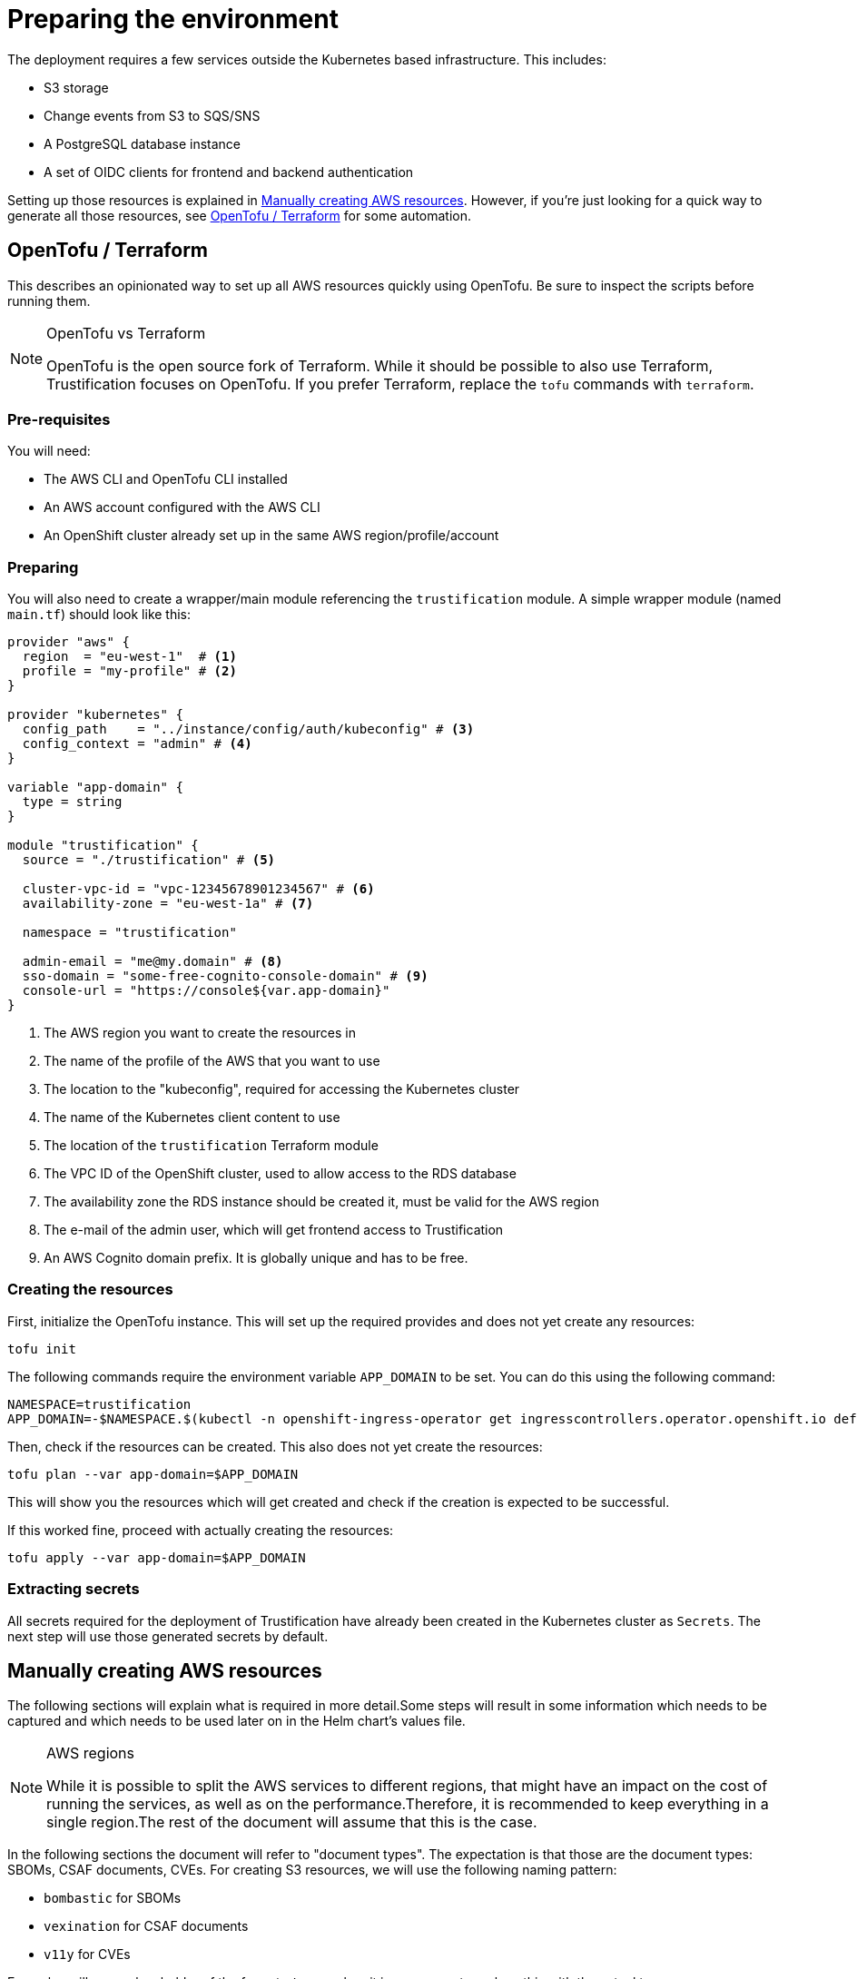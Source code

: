= Preparing the environment

The deployment requires a few services outside the Kubernetes based infrastructure. This includes:

* S3 storage
* Change events from S3 to SQS/SNS
* A PostgreSQL database instance
* A set of OIDC clients for frontend and backend authentication

Setting up those resources is explained in <<manually_creating_aws_resources>>. However, if you're just looking for a
quick way to generate all those resources, see <<opentofu_terraform>> for some automation.

[#opentofu_terraform]
== OpenTofu / Terraform

This describes an opinionated way to set up all AWS resources quickly using OpenTofu. Be sure to inspect the scripts
before running them.

[NOTE]
.OpenTofu vs Terraform
====
OpenTofu is the open source fork of Terraform. While it should be possible to also use Terraform, Trustification focuses
on OpenTofu. If you prefer Terraform, replace the `tofu` commands with `terraform`.
====

=== Pre-requisites

You will need:

* The AWS CLI and OpenTofu CLI installed
* An AWS account configured with the AWS CLI
* An OpenShift cluster already set up in the same AWS region/profile/account

=== Preparing

You will also need to create a wrapper/main module referencing the `trustification` module. A simple wrapper module
(named `main.tf`) should look like this:

[source,hcl-terraform]
----
provider "aws" {
  region  = "eu-west-1"  # <1>
  profile = "my-profile" # <2>
}

provider "kubernetes" {
  config_path    = "../instance/config/auth/kubeconfig" # <3>
  config_context = "admin" # <4>
}

variable "app-domain" {
  type = string
}

module "trustification" {
  source = "./trustification" # <5>

  cluster-vpc-id = "vpc-12345678901234567" # <6>
  availability-zone = "eu-west-1a" # <7>

  namespace = "trustification"

  admin-email = "me@my.domain" # <8>
  sso-domain = "some-free-cognito-console-domain" # <9>
  console-url = "https://console${var.app-domain}"
}
----
<1> The AWS region you want to create the resources in
<2> The name of the profile of the AWS that you want to use
<3> The location to the "kubeconfig", required for accessing the Kubernetes cluster
<4> The name of the Kubernetes client content to use
<5> The location of the `trustification` Terraform module
<6> The VPC ID of the OpenShift cluster, used to allow access to the RDS database
<7> The availability zone the RDS instance should be created it, must be valid for the AWS region
<8> The e-mail of the admin user, which will get frontend access to Trustification
<9> An AWS Cognito domain prefix. It is globally unique and has to be free.

=== Creating the resources

First, initialize the OpenTofu instance. This will set up the required provides and does not yet create any resources:

[source,bash]
----
tofu init
----

The following commands require the environment variable `APP_DOMAIN` to be set. You can do this using the following
command:

[source,bash]
----
NAMESPACE=trustification
APP_DOMAIN=-$NAMESPACE.$(kubectl -n openshift-ingress-operator get ingresscontrollers.operator.openshift.io default -o jsonpath='{.status.domain}')
----

Then, check if the resources can be created. This also does not yet create the resources:

[source,bash]
----
tofu plan --var app-domain=$APP_DOMAIN
----

This will show you the resources which will get created and check if the creation is expected to be successful.

If this worked fine, proceed with actually creating the resources:

[source,bash]
----
tofu apply --var app-domain=$APP_DOMAIN
----

=== Extracting secrets

All secrets required for the deployment of Trustification have already been created in the Kubernetes cluster as
`Secrets`. The next step will use those generated secrets by default.

[#manually_creating_aws_resources]
== Manually creating AWS resources

The following sections will explain what is required in more detail.Some steps will result in some information
which needs to be captured and which needs to be used later on in the Helm chart's values file.

[NOTE]
.AWS regions
====
While it is possible to split the AWS services to different regions, that might have an impact on the cost of running
the services, as well as on the performance.Therefore, it is recommended to keep everything in a single region.The
rest of the document will assume that this is the case.
====

In the following sections the document will refer to "document types". The expectation is that those are the document
types: SBOMs, CSAF documents, CVEs. For creating S3 resources, we will use the following naming pattern:

* `bombastic` for SBOMs
* `vexination` for CSAF documents
* `v11y` for CVEs

Examples will use a placeholder of the format `<type>` when it is necessary to replace this with the actual types.

[#s3_storage]
=== S3 storage

It is required to set up three S3 buckets, each with the same configuration:

* For storing SBOMs
* For storing CSAF documents
* For storing CVE detail information

From here on, the examples will use:

* `bombastic` for the SBOM bucket
* `vexination` for the CSAF document bucket
* `v11y` for the CVE details bucket

=== Event queues

For each bucket created in <<s3_storage>>, the following three SQS queues have to be created:

* A queue for receiving events when a new document was stored
* A queue for receiving events when a document was indexed successfully
* A queue for receiving events when a document could not be processed

It is recommended to follow the following pattern:

* `<type>-stored` For events when a new document was stored
* `<type>-indexed` For events when a document was indexed successfully
* `<type>-failed` For events when a document could not be processed
* `<type>-guac` For events when a document should be processed by GUAC

NOTE: There is one exception to that rule. GUAC does not require notifications for CVE documents. So the topic
`v11y-guac` must not be created.

This will result in the following names, which will be used from here on for examples in this document:

* `bombastic-stored`
* `bombastic-indexed`
* `bombastic-failed`
* `bombastic-guac`
* `vexination-stored`
* `vexination-indexed`
* `vexination-failed`
* `vexination-guac`
* `v11y-stored`
* `v11y-indexed`
* `v11y-failed`

=== S3 change notifications

For each bucket a change notification needs to be set up publish the events for `s3:ObjectCreated:*` and
`s3:ObjectRemoved:*` to the `<type>-stored-topic` topic.

For this we need to set up a topic (named `<type>-stored-topic`) as well as a bucket notification, publishing to that
topic. This bucket notification must publish events for: `["s3:ObjectCreated:*", "s3:ObjectRemoved:*"]`.

This also requires granting the S3 bucket access to the topic. For example:

[source,json5]
----
{
  "Statement": [
    {
      "Effect": "Allow",
      "Principal": "*",
      "Action": "SNS:Publish",
      "Resource": "arn:aws:sns:*:*:*",
      "Condition": {
        "ArnEquals": {
          "aws:SourceArn": "arn:aws:s3:::bombastic" // <1>
        }
      }
    }
  ]
}
----
<1> S3 bucket name

=== Queue subscriptions

In order to deliver those change events, we need to connect the change topic to the `<type>-stored` and `<type>-guac`
queue by creating "topic subscriptions".

There should be two subscriptions for each document type of the protocol type `SQS`, using "raw message delivery":

* Topic: `<type>-stored` -> `<type>-stored`
* `<type>-stored` -> `<type>-guac`

NOTE: There is one exception to that rule. The `v11y-stored-topic` does not need to be connected to the `v11y-guac`
as it does not exist.

This also requires granting the S3 SNS topic access to the queue. For example:

[source,json5]
----
{
  "Statement": [
    {
      "Effect": "Allow",
      "Principal": "*",
      "Action": "sqs:SendMessage",
      "Resource": "arn:aws:sqs:*:*:*",
      "Condition": {
        "ArnEquals": {
          "aws:SourceArn": "arn:aws:sns:region:123456789012:bombastic-stored" // <1>
        }
      }
    }
  ]
}
----
<1> Name of the SNS topic

=== Users

For each document type an AWS IAM user must be created. From here on, the examples will use:

* `bombastic`
* `vexination`
* `v11y`

For each user an access key must be created.

Also does each user require access to its S3 bucket and corresponding queues. For example for the SBOM user (`bombastic`):

[source,json5]
----
{
    "Statement": [
        {
            "Action": [
                "sqs:SendMessage",
                "sqs:ReceiveMessage",
                "sqs:GetQueueUrl",
                "sqs:DeleteMessage"
            ],
            "Effect": "Allow",
            "Resource": "arn:aws:sqs:*:*:bombastic-*" // <1>
        },
        {
            "Action": [
                "s3:PutObject",
                "s3:ListBucket",
                "s3:GetObject",
                "s3:DeleteObject"
            ],
            "Effect": "Allow",
            "Resource": "arn:aws:s3:::bombastic" // <2>
        }
    ]
}
----
<1> SQS queues
<2> S3 bucket

=== RDS

Also, a PostgreSQL instance of RDS is required. The instance must be accessible from the cluster you're installing
Trustification on. The actual RDS size (CPU, RAM, Storage, …) depends on the amount of data you are considering to
store in the system.

In order to try out Trustification, a single instance of type `db.m7g.large` will be sufficient.
